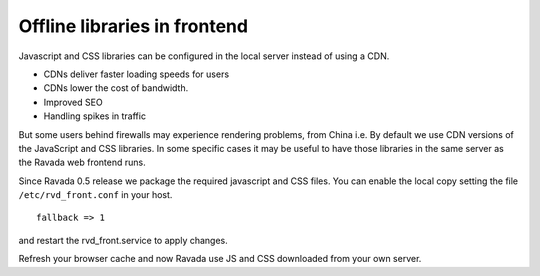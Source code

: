 Offline libraries in frontend
=============================

Javascript and CSS libraries can be configured in the local server
instead of using a CDN. 

- CDNs deliver faster loading speeds for users
- CDNs lower the cost of bandwidth.
- Improved SEO
- Handling spikes in traffic

But some users behind firewalls may experience rendering problems, from China i.e.
By default we use CDN versions of the JavaScript and CSS libraries.
In some specific cases it may be useful to have those libraries in
the same server as the Ravada web frontend runs.

Since Ravada 0.5 release we package the required javascript and CSS files.
You can enable the local copy setting the file ``/etc/rvd_front.conf`` in your
host.

::

	fallback => 1

and restart the rvd_front.service to apply changes.

.. prompt:: bash #

	systemctl restart rvd_front.service

Refresh your browser cache and now Ravada use JS and CSS downloaded from your
own server.
